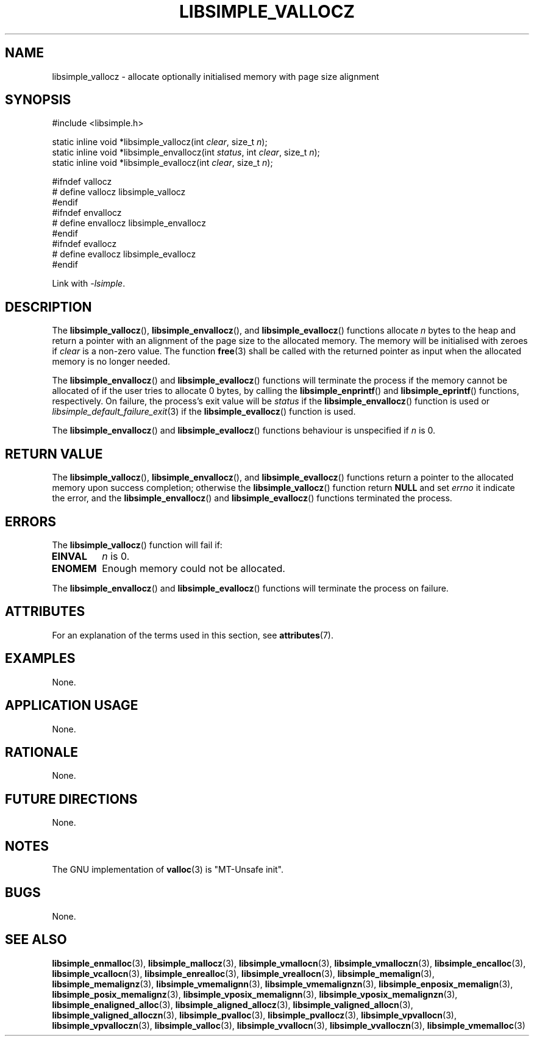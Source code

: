 .TH LIBSIMPLE_VALLOCZ 3 2018-11-03 libsimple
.SH NAME
libsimple_vallocz \- allocate optionally initialised memory with page size alignment
.SH SYNOPSIS
.nf
#include <libsimple.h>

static inline void *libsimple_vallocz(int \fIclear\fP, size_t \fIn\fP);
static inline void *libsimple_envallocz(int \fIstatus\fP, int \fIclear\fP, size_t \fIn\fP);
static inline void *libsimple_evallocz(int \fIclear\fP, size_t \fIn\fP);

#ifndef vallocz
# define vallocz libsimple_vallocz
#endif
#ifndef envallocz
# define envallocz libsimple_envallocz
#endif
#ifndef evallocz
# define evallocz libsimple_evallocz
#endif
.fi
.PP
Link with
.IR \-lsimple .
.SH DESCRIPTION
The
.BR libsimple_vallocz (),
.BR libsimple_envallocz (),
and
.BR libsimple_evallocz ()
functions allocate
.I n
bytes to the heap and return a pointer with an
alignment of the page size
to the allocated memory. The memory will be
initialised with zeroes if
.I clear
is a non-zero value. The function
.BR free (3)
shall be called with the returned pointer as
input when the allocated memory is no longer needed.
.PP
The
.BR libsimple_envallocz ()
and
.BR libsimple_evallocz ()
functions will terminate the process if the memory
cannot be allocated of if the user tries to allocate
0 bytes, by calling the
.BR libsimple_enprintf ()
and
.BR libsimple_eprintf ()
functions, respectively.
On failure, the process's exit value will be
.I status
if the
.BR libsimple_envallocz ()
function is used or
.IR libsimple_default_failure_exit (3)
if the
.BR libsimple_evallocz ()
function is used.
.PP
The
.BR libsimple_envallocz ()
and
.BR libsimple_evallocz ()
functions behaviour is unspecified if
.I n
is 0.
.SH RETURN VALUE
The
.BR libsimple_vallocz (),
.BR libsimple_envallocz (),
and
.BR libsimple_evallocz ()
functions return a pointer to the allocated memory
upon success completion; otherwise the
.BR libsimple_vallocz ()
function return
.B NULL
and set
.I errno
it indicate the error, and the
.BR libsimple_envallocz ()
and
.BR libsimple_evallocz ()
functions terminated the process.
.SH ERRORS
The
.BR libsimple_vallocz ()
function will fail if:
.TP
.B EINVAL
.I n
is 0.
.TP
.B ENOMEM
Enough memory could not be allocated.
.PP
The
.BR libsimple_envallocz ()
and
.BR libsimple_evallocz ()
functions will terminate the process on failure.
.SH ATTRIBUTES
For an explanation of the terms used in this section, see
.BR attributes (7).
.TS
allbox;
lb lb lb
l l l.
Interface	Attribute	Value
T{
.BR libsimple_vallocz (),
.br
.BR libsimple_envallocz (),
.br
.BR libsimple_evallocz ()
T}	Thread safety	MT-Safe
T{
.BR libsimple_vallocz (),
.br
.BR libsimple_envallocz (),
.br
.BR libsimple_evallocz ()
T}	Async-signal safety	AS-Safe
T{
.BR libsimple_vallocz (),
.br
.BR libsimple_envallocz (),
.br
.BR libsimple_evallocz ()
T}	Async-cancel safety	AC-Safe
.TE
.SH EXAMPLES
None.
.SH APPLICATION USAGE
None.
.SH RATIONALE
None.
.SH FUTURE DIRECTIONS
None.
.SH NOTES
The GNU implementation of
.BR valloc (3)
is \(dqMT-Unsafe init\(dq.
.SH BUGS
None.
.SH SEE ALSO
.BR libsimple_enmalloc (3),
.BR libsimple_mallocz (3),
.BR libsimple_vmallocn (3),
.BR libsimple_vmalloczn (3),
.BR libsimple_encalloc (3),
.BR libsimple_vcallocn (3),
.BR libsimple_enrealloc (3),
.BR libsimple_vreallocn (3),
.BR libsimple_memalign (3),
.BR libsimple_memalignz (3),
.BR libsimple_vmemalignn (3),
.BR libsimple_vmemalignzn (3),
.BR libsimple_enposix_memalign (3),
.BR libsimple_posix_memalignz (3),
.BR libsimple_vposix_memalignn (3),
.BR libsimple_vposix_memalignzn (3),
.BR libsimple_enaligned_alloc (3),
.BR libsimple_aligned_allocz (3),
.BR libsimple_valigned_allocn (3),
.BR libsimple_valigned_alloczn (3),
.BR libsimple_pvalloc (3),
.BR libsimple_pvallocz (3),
.BR libsimple_vpvallocn (3),
.BR libsimple_vpvalloczn (3),
.BR libsimple_valloc (3),
.BR libsimple_vvallocn (3),
.BR libsimple_vvalloczn (3),
.BR libsimple_vmemalloc (3)
